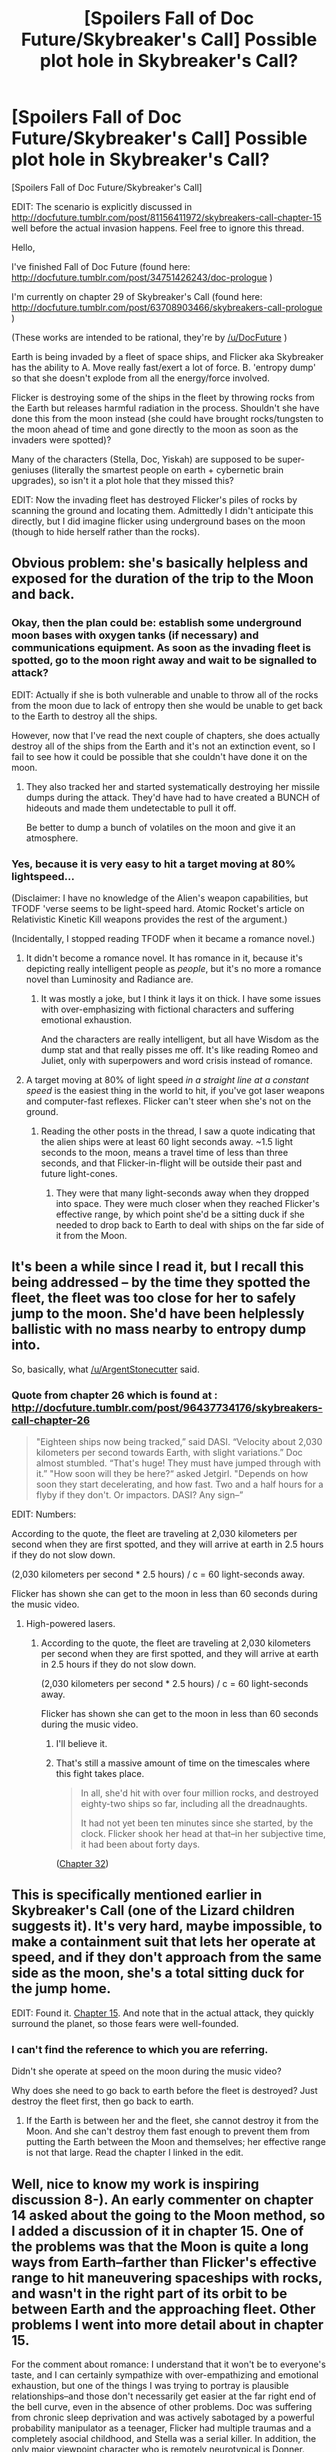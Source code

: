 #+TITLE: [Spoilers Fall of Doc Future/Skybreaker's Call] Possible plot hole in Skybreaker's Call?

* [Spoilers Fall of Doc Future/Skybreaker's Call] Possible plot hole in Skybreaker's Call?
:PROPERTIES:
:Author: Ilverin
:Score: 8
:DateUnix: 1435511417.0
:DateShort: 2015-Jun-28
:END:
[Spoilers Fall of Doc Future/Skybreaker's Call]

EDIT: The scenario is explicitly discussed in [[http://docfuture.tumblr.com/post/81156411972/skybreakers-call-chapter-15]] well before the actual invasion happens. Feel free to ignore this thread.

Hello,

I've finished Fall of Doc Future (found here: [[http://docfuture.tumblr.com/post/34751426243/doc-prologue]] )

I'm currently on chapter 29 of Skybreaker's Call (found here: [[http://docfuture.tumblr.com/post/63708903466/skybreakers-call-prologue]] )

(These works are intended to be rational, they're by [[/u/DocFuture]] )

Earth is being invaded by a fleet of space ships, and Flicker aka Skybreaker has the ability to A. Move really fast/exert a lot of force. B. 'entropy dump' so that she doesn't explode from all the energy/force involved.

Flicker is destroying some of the ships in the fleet by throwing rocks from the Earth but releases harmful radiation in the process. Shouldn't she have done this from the moon instead (she could have brought rocks/tungsten to the moon ahead of time and gone directly to the moon as soon as the invaders were spotted)?

Many of the characters (Stella, Doc, Yiskah) are supposed to be super-geniuses (literally the smartest people on earth + cybernetic brain upgrades), so isn't it a plot hole that they missed this?

EDIT: Now the invading fleet has destroyed Flicker's piles of rocks by scanning the ground and locating them. Admittedly I didn't anticipate this directly, but I did imagine flicker using underground bases on the moon (though to hide herself rather than the rocks).


** Obvious problem: she's basically helpless and exposed for the duration of the trip to the Moon and back.
:PROPERTIES:
:Author: ArgentStonecutter
:Score: 2
:DateUnix: 1435512464.0
:DateShort: 2015-Jun-28
:END:

*** Okay, then the plan could be: establish some underground moon bases with oxygen tanks (if necessary) and communications equipment. As soon as the invading fleet is spotted, go to the moon right away and wait to be signalled to attack?

EDIT: Actually if she is both vulnerable and unable to throw all of the rocks from the moon due to lack of entropy then she would be unable to get back to the Earth to destroy all the ships.

However, now that I've read the next couple of chapters, she does actually destroy all of the ships from the Earth and it's not an extinction event, so I fail to see how it could be possible that she couldn't have done it on the moon.
:PROPERTIES:
:Author: Ilverin
:Score: 1
:DateUnix: 1435512848.0
:DateShort: 2015-Jun-28
:END:

**** They also tracked her and started systematically destroying her missile dumps during the attack. They'd have had to have created a BUNCH of hideouts and made them undetectable to pull it off.

Be better to dump a bunch of volatiles on the moon and give it an atmosphere.
:PROPERTIES:
:Author: ArgentStonecutter
:Score: 1
:DateUnix: 1435533454.0
:DateShort: 2015-Jun-29
:END:


*** Yes, because it is very easy to hit a target moving at 80% lightspeed...

(Disclaimer: I have no knowledge of the Alien's weapon capabilities, but TFODF 'verse seems to be light-speed hard. Atomic Rocket's article on Relativistic Kinetic Kill weapons provides the rest of the argument.)

(Incidentally, I stopped reading TFODF when it became a romance novel.)
:PROPERTIES:
:Author: mhd-hbd
:Score: 1
:DateUnix: 1435529435.0
:DateShort: 2015-Jun-29
:END:

**** It didn't become a romance novel. It has romance in it, because it's depicting really intelligent people as /people/, but it's no more a romance novel than Luminosity and Radiance are.
:PROPERTIES:
:Author: VorpalAuroch
:Score: 2
:DateUnix: 1435598909.0
:DateShort: 2015-Jun-29
:END:

***** It was mostly a joke, but I think it lays it on thick. I have some issues with over-emphasizing with fictional characters and suffering emotional exhaustion.

And the characters are really intelligent, but all have Wisdom as the dump stat and that really pisses me off. It's like reading Romeo and Juliet, only with superpowers and word crisis instead of romance.
:PROPERTIES:
:Author: mhd-hbd
:Score: 4
:DateUnix: 1435618705.0
:DateShort: 2015-Jun-30
:END:


**** A target moving at 80% of light speed /in a straight line at a constant speed/ is the easiest thing in the world to hit, if you've got laser weapons and computer-fast reflexes. Flicker can't steer when she's not on the ground.
:PROPERTIES:
:Author: Chronophilia
:Score: 1
:DateUnix: 1435581815.0
:DateShort: 2015-Jun-29
:END:

***** Reading the other posts in the thread, I saw a quote indicating that the alien ships were at least 60 light seconds away. ~1.5 light seconds to the moon, means a travel time of less than three seconds, and that Flicker-in-flight will be outside their past and future light-cones.
:PROPERTIES:
:Author: mhd-hbd
:Score: 2
:DateUnix: 1435589747.0
:DateShort: 2015-Jun-29
:END:

****** They were that many light-seconds away when they dropped into space. They were much closer when they reached Flicker's effective range, by which point she'd be a sitting duck if she needed to drop back to Earth to deal with ships on the far side of it from the Moon.
:PROPERTIES:
:Author: VorpalAuroch
:Score: 2
:DateUnix: 1435600691.0
:DateShort: 2015-Jun-29
:END:


** It's been a while since I read it, but I recall this being addressed -- by the time they spotted the fleet, the fleet was too close for her to safely jump to the moon. She'd have been helplessly ballistic with no mass nearby to entropy dump into.

So, basically, what [[/u/ArgentStonecutter]] said.
:PROPERTIES:
:Author: eaglejarl
:Score: 2
:DateUnix: 1435525423.0
:DateShort: 2015-Jun-29
:END:

*** Quote from chapter 26 which is found at : [[http://docfuture.tumblr.com/post/96437734176/skybreakers-call-chapter-26]]

#+begin_quote
  "Eighteen ships now being tracked,” said DASI. “Velocity about 2,030 kilometers per second towards Earth, with slight variations.” Doc almost stumbled. “That's huge! They must have jumped through with it.” "How soon will they be here?“ asked Jetgirl. "Depends on how soon they start decelerating, and how fast. Two and a half hours for a flyby if they don't. Or impactors. DASI? Any sign--”
#+end_quote

EDIT: Numbers:

According to the quote, the fleet are traveling at 2,030 kilometers per second when they are first spotted, and they will arrive at earth in 2.5 hours if they do not slow down.

(2,030 kilometers per second * 2.5 hours) / c = 60 light-seconds away.

Flicker has shown she can get to the moon in less than 60 seconds during the music video.
:PROPERTIES:
:Author: Ilverin
:Score: 1
:DateUnix: 1435526012.0
:DateShort: 2015-Jun-29
:END:

**** High-powered lasers.
:PROPERTIES:
:Author: Transfuturist
:Score: 1
:DateUnix: 1435527479.0
:DateShort: 2015-Jun-29
:END:

***** According to the quote, the fleet are traveling at 2,030 kilometers per second when they are first spotted, and they will arrive at earth in 2.5 hours if they do not slow down.

(2,030 kilometers per second * 2.5 hours) / c = 60 light-seconds away.

Flicker has shown she can get to the moon in less than 60 seconds during the music video.
:PROPERTIES:
:Author: Ilverin
:Score: 1
:DateUnix: 1435527692.0
:DateShort: 2015-Jun-29
:END:

****** I'll believe it.
:PROPERTIES:
:Author: Transfuturist
:Score: 1
:DateUnix: 1435528817.0
:DateShort: 2015-Jun-29
:END:


****** That's still a massive amount of time on the timescales where this fight takes place.

#+begin_quote
  In all, she'd hit with over four million rocks, and destroyed eighty-two ships so far, including all the dreadnaughts.

  It had not yet been ten minutes since she started, by the clock. Flicker shook her head at that--in her subjective time, it had been about forty days.
#+end_quote

([[http://docfuture.tumblr.com/post/104124689836/skybreakers-call-chapter-32][Chapter 32]])
:PROPERTIES:
:Author: VorpalAuroch
:Score: 1
:DateUnix: 1435603054.0
:DateShort: 2015-Jun-29
:END:


** This is specifically mentioned earlier in Skybreaker's Call (one of the Lizard children suggests it). It's very hard, maybe impossible, to make a containment suit that lets her operate at speed, and if they don't approach from the same side as the moon, she's a total sitting duck for the jump home.

EDIT: Found it. [[http://docfuture.tumblr.com/post/81156411972/skybreakers-call-chapter-15][Chapter 15]]. And note that in the actual attack, they quickly surround the planet, so those fears were well-founded.
:PROPERTIES:
:Author: VorpalAuroch
:Score: 2
:DateUnix: 1435598795.0
:DateShort: 2015-Jun-29
:END:

*** I can't find the reference to which you are referring.

Didn't she operate at speed on the moon during the music video?

Why does she need to go back to earth before the fleet is destroyed? Just destroy the fleet first, then go back to earth.
:PROPERTIES:
:Author: Ilverin
:Score: 0
:DateUnix: 1435598925.0
:DateShort: 2015-Jun-29
:END:

**** If the Earth is between her and the fleet, she cannot destroy it from the Moon. And she can't destroy them fast enough to prevent them from putting the Earth between the Moon and themselves; her effective range is not that large. Read the chapter I linked in the edit.
:PROPERTIES:
:Author: VorpalAuroch
:Score: 2
:DateUnix: 1435599300.0
:DateShort: 2015-Jun-29
:END:


** Well, nice to know my work is inspiring discussion 8-). An early commenter on chapter 14 asked about the going to the Moon method, so I added a discussion of it in chapter 15. One of the problems was that the Moon is quite a long ways from Earth--farther than Flicker's effective range to hit maneuvering spaceships with rocks, and wasn't in the right part of its orbit to be between Earth and the approaching fleet. Other problems I went into more detail about in chapter 15.

For the comment about romance: I understand that it won't be to everyone's taste, and I can certainly sympathize with over-empathizing and emotional exhaustion, but one of the things I was trying to portray is plausible relationships--and those don't necessarily get easier at the far right end of the bell curve, even in the absence of other problems. Doc was suffering from chronic sleep deprivation and was actively sabotaged by a powerful probability manipulator as a teenager, Flicker had multiple traumas and a completely asocial childhood, and Stella was a serial killer. In addition, the only major viewpoint character who is remotely neurotypical is Donner. They're bad at it for good reasons.

I'll take "like reading Romeo and Juliet, only with superpowers and world crisis" as a compliment, whether is was intended as one or not 8-)

Thanks to everyone who took the time to read and comment. Seeing the different ways people react to my work helps give me perspective as a writer.

Edited for clarity.
:PROPERTIES:
:Author: DocFuture
:Score: 2
:DateUnix: 1435706855.0
:DateShort: 2015-Jul-01
:END:

*** So for positive feedback:

I thought your first depiction of Flikkers true speed (when she flits to london to save her friend) was an unparalleld feat, showing us the life of a true speedster.

Later I saw the Quicksilver scene from Xmen: days of future past and I think they are pretty much equal in awesomeness.

So thank you for providing much entertainment.
:PROPERTIES:
:Author: SvalbardCaretaker
:Score: 1
:DateUnix: 1435745014.0
:DateShort: 2015-Jul-01
:END:
